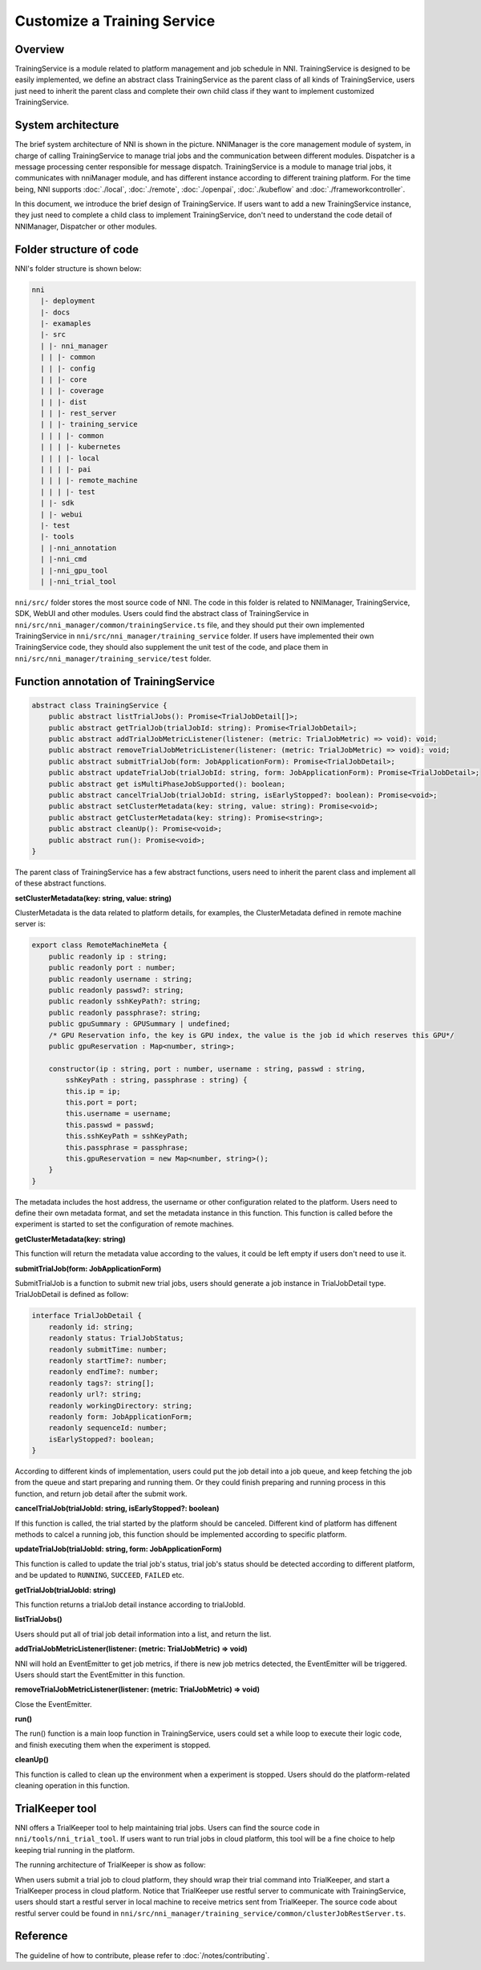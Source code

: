 Customize a Training Service
============================

Overview
--------

TrainingService is a module related to platform management and job schedule in NNI. TrainingService is designed to be easily implemented, we define an abstract class TrainingService as the parent class of all kinds of TrainingService, users just need to inherit the parent class and complete their own child class if they want to implement customized TrainingService.

System architecture
-------------------


.. image:: ../../../img/NNIDesign.jpg
   :target: ../../../img/NNIDesign.jpg
   :alt: 


The brief system architecture of NNI is shown in the picture. NNIManager is the core management module of system, in charge of calling TrainingService to manage trial jobs and the communication between different modules. Dispatcher is a message processing center responsible for message dispatch. TrainingService is a module to manage trial jobs, it communicates with nniManager module, and has different instance according to different training platform. For the time being, NNI supports :doc:`./local`, :doc:`./remote`, :doc:`./openpai`, :doc:`./kubeflow` and :doc:`./frameworkcontroller`.

In this document, we introduce the brief design of TrainingService. If users want to add a new TrainingService instance, they just need to complete a child class to implement TrainingService, don't need to understand the code detail of NNIManager, Dispatcher or other modules.

Folder structure of code
------------------------

NNI's folder structure is shown below:

.. code-block:: text

   nni
     |- deployment
     |- docs
     |- examaples
     |- src
     | |- nni_manager
     | | |- common
     | | |- config
     | | |- core
     | | |- coverage
     | | |- dist
     | | |- rest_server
     | | |- training_service
     | | | |- common
     | | | |- kubernetes
     | | | |- local
     | | | |- pai
     | | | |- remote_machine
     | | | |- test
     | |- sdk
     | |- webui
     |- test
     |- tools
     | |-nni_annotation
     | |-nni_cmd
     | |-nni_gpu_tool
     | |-nni_trial_tool

``nni/src/`` folder stores the most source code of NNI. The code in this folder is related to NNIManager, TrainingService, SDK, WebUI and other modules. Users could find the abstract class of TrainingService in ``nni/src/nni_manager/common/trainingService.ts`` file, and they should put their own implemented TrainingService in ``nni/src/nni_manager/training_service`` folder. If users have implemented their own TrainingService code, they should also supplement the unit test of the code, and place them in ``nni/src/nni_manager/training_service/test`` folder.

Function annotation of TrainingService
--------------------------------------

.. code-block:: typescript

   abstract class TrainingService {
       public abstract listTrialJobs(): Promise<TrialJobDetail[]>;
       public abstract getTrialJob(trialJobId: string): Promise<TrialJobDetail>;
       public abstract addTrialJobMetricListener(listener: (metric: TrialJobMetric) => void): void;
       public abstract removeTrialJobMetricListener(listener: (metric: TrialJobMetric) => void): void;
       public abstract submitTrialJob(form: JobApplicationForm): Promise<TrialJobDetail>;
       public abstract updateTrialJob(trialJobId: string, form: JobApplicationForm): Promise<TrialJobDetail>;
       public abstract get isMultiPhaseJobSupported(): boolean;
       public abstract cancelTrialJob(trialJobId: string, isEarlyStopped?: boolean): Promise<void>;
       public abstract setClusterMetadata(key: string, value: string): Promise<void>;
       public abstract getClusterMetadata(key: string): Promise<string>;
       public abstract cleanUp(): Promise<void>;
       public abstract run(): Promise<void>;
   }

The parent class of TrainingService has a few abstract functions, users need to inherit the parent class and implement all of these abstract functions.

**setClusterMetadata(key: string, value: string)**

ClusterMetadata is the data related to platform details, for examples, the ClusterMetadata defined in remote machine server is:

.. code-block:: typescript

   export class RemoteMachineMeta {
       public readonly ip : string;
       public readonly port : number;
       public readonly username : string;
       public readonly passwd?: string;
       public readonly sshKeyPath?: string;
       public readonly passphrase?: string;
       public gpuSummary : GPUSummary | undefined;
       /* GPU Reservation info, the key is GPU index, the value is the job id which reserves this GPU*/
       public gpuReservation : Map<number, string>;

       constructor(ip : string, port : number, username : string, passwd : string,
           sshKeyPath : string, passphrase : string) {
           this.ip = ip;
           this.port = port;
           this.username = username;
           this.passwd = passwd;
           this.sshKeyPath = sshKeyPath;
           this.passphrase = passphrase;
           this.gpuReservation = new Map<number, string>();
       }
   }

The metadata includes the host address, the username or other configuration related to the platform. Users need to define their own metadata format, and set the metadata instance in this function. This function is called before the experiment is started to set the configuration of remote machines.

**getClusterMetadata(key: string)**

This function will return the metadata value according to the values, it could be left empty if users don't need to use it.

**submitTrialJob(form: JobApplicationForm)**

SubmitTrialJob is a function to submit new trial jobs, users should generate a job instance in TrialJobDetail type. TrialJobDetail is defined as follow:

.. code-block:: typescript

   interface TrialJobDetail {
       readonly id: string;
       readonly status: TrialJobStatus;
       readonly submitTime: number;
       readonly startTime?: number;
       readonly endTime?: number;
       readonly tags?: string[];
       readonly url?: string;
       readonly workingDirectory: string;
       readonly form: JobApplicationForm;
       readonly sequenceId: number;
       isEarlyStopped?: boolean;
   }

According to different kinds of implementation, users could put the job detail into a job queue, and keep  fetching the job from the queue and start preparing and running them. Or they could finish preparing and running process in this function, and return job detail after the submit work.

**cancelTrialJob(trialJobId: string, isEarlyStopped?: boolean)**

If this function is called, the trial started by the platform should be canceled. Different kind of platform has diffenent methods to calcel a running job, this function should be implemented according to specific platform.

**updateTrialJob(trialJobId: string, form: JobApplicationForm)**

This function is called to update the trial job's status, trial job's status should be detected according to different platform, and be updated to ``RUNNING``\ , ``SUCCEED``\ , ``FAILED`` etc.

**getTrialJob(trialJobId: string)**

This function returns a trialJob detail instance according to trialJobId.

**listTrialJobs()**

Users should put all of trial job detail information into a list, and return the list.

**addTrialJobMetricListener(listener: (metric: TrialJobMetric) => void)**

NNI will hold an EventEmitter to get job metrics, if there is new job metrics detected, the EventEmitter will be triggered. Users should start the EventEmitter in this function.

**removeTrialJobMetricListener(listener: (metric: TrialJobMetric) => void)**

Close the EventEmitter.

**run()**

The run() function is a main loop function in TrainingService, users could set a while loop to execute their logic code, and finish executing them when the experiment is stopped.

**cleanUp()**

This function is called to clean up the environment when a experiment is stopped. Users should do the platform-related cleaning operation in this function.

TrialKeeper tool
----------------

NNI offers a TrialKeeper tool to help maintaining trial jobs. Users can find the source code in ``nni/tools/nni_trial_tool``. If users want to run trial jobs in cloud platform, this tool will be a fine choice to help keeping trial running in the platform.

The running architecture of TrialKeeper is show as follow:


.. image:: ../../../img/trialkeeper.jpg
   :target: ../../../img/trialkeeper.jpg
   :alt: 


When users submit a trial job to cloud platform, they should wrap their trial command into TrialKeeper, and start a TrialKeeper process in cloud platform. Notice that TrialKeeper use restful server to communicate with TrainingService, users should start a restful server in local machine to receive metrics sent from TrialKeeper. The source code about restful server could be found in ``nni/src/nni_manager/training_service/common/clusterJobRestServer.ts``.

Reference
---------

The guideline of how to contribute, please refer to :doc:`/notes/contributing`.
